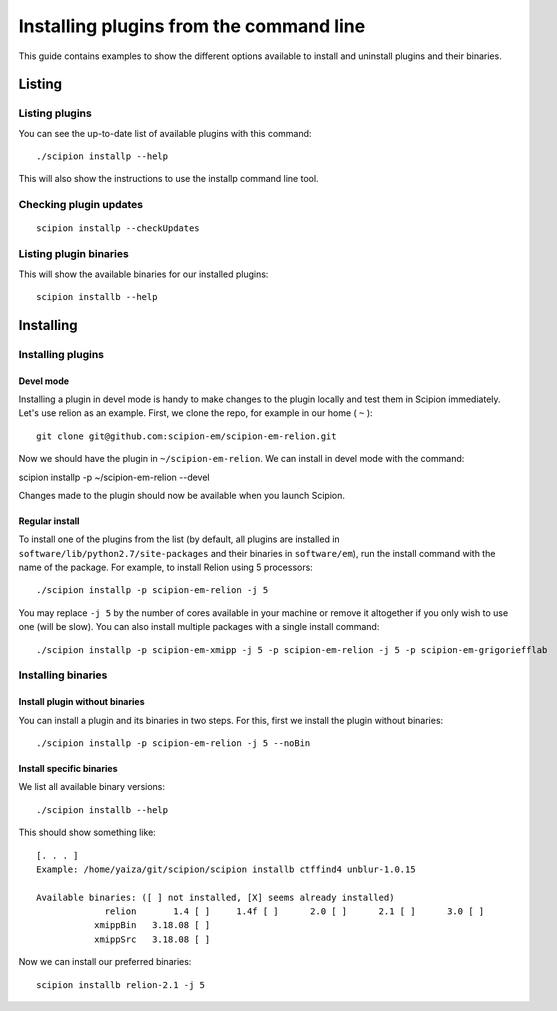 
.. _install-plugins-command-line:

========================================
Installing plugins from the command line
========================================

This guide contains examples to show the different options available to
install and uninstall plugins and their binaries.

Listing
=======

Listing plugins
---------------

You can see the up-to-date list of available plugins with this command:

::

    ./scipion installp --help

This will also show the instructions to use the installp command line
tool.

Checking plugin updates
-----------------------

::

     scipion installp --checkUpdates

Listing plugin binaries
-----------------------

This will show the available binaries for our installed plugins:

::

    scipion installb --help

Installing
==========

Installing plugins
------------------

Devel mode
~~~~~~~~~~

Installing a plugin in devel mode is handy to make changes to the plugin
locally and test them in Scipion immediately. Let's use relion as an
example. First, we clone the repo, for example in our home ( ``~`` ):

::

    git clone git@github.com:scipion-em/scipion-em-relion.git

Now we should have the plugin in ``~/scipion-em-relion``. We can install
in devel mode with the command:

scipion installp -p ~/scipion-em-relion --devel

Changes made to the plugin should now be available when you launch
Scipion.

Regular install
~~~~~~~~~~~~~~~

To install one of the plugins from the list (by default, all plugins are
installed in ``software/lib/python2.7/site-packages`` and their binaries
in ``software/em``), run the install command with the name of the
package. For example, to install Relion using 5 processors:

::

    ./scipion installp -p scipion-em-relion -j 5

You may replace ``-j 5`` by the number of cores available in your
machine or remove it altogether if you only wish to use one (will be
slow). You can also install multiple packages with a single install
command:

::

    ./scipion installp -p scipion-em-xmipp -j 5 -p scipion-em-relion -j 5 -p scipion-em-grigoriefflab

Installing binaries
-------------------

Install plugin without binaries
~~~~~~~~~~~~~~~~~~~~~~~~~~~~~~~

You can install a plugin and its binaries in two steps. For this, first
we install the plugin without binaries:

::

    ./scipion installp -p scipion-em-relion -j 5 --noBin

Install specific binaries
~~~~~~~~~~~~~~~~~~~~~~~~~

We list all available binary versions:

::

    ./scipion installb --help

This should show something like:

::

    [. . . ]
    Example: /home/yaiza/git/scipion/scipion installb ctffind4 unblur-1.0.15

    Available binaries: ([ ] not installed, [X] seems already installed)
                 relion       1.4 [ ]     1.4f [ ]      2.0 [ ]      2.1 [ ]      3.0 [ ]
               xmippBin   3.18.08 [ ]
               xmippSrc   3.18.08 [ ]

Now we can install our preferred binaries:

::

    scipion installb relion-2.1 -j 5

